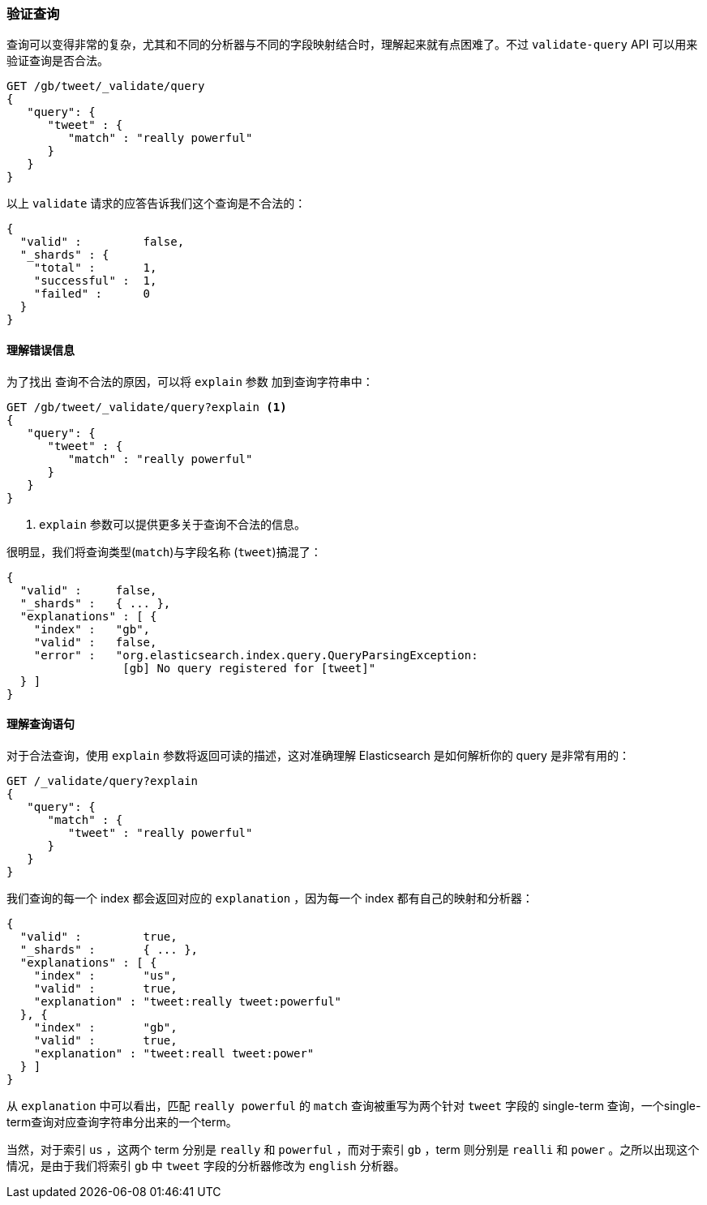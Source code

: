 [[validating-queries]]
=== 验证查询

查询可以变得非常的复杂，尤其((("validate query API")))((("queries", "validating")))和不同的分析器与不同的字段映射结合时，理解起来就有点困难了。不过 `validate-query` API 可以用来验证查询是否合法。

[source,js]
--------------------------------------------------
GET /gb/tweet/_validate/query
{
   "query": {
      "tweet" : {
         "match" : "really powerful"
      }
   }
}
--------------------------------------------------
// SENSE: 054_Query_DSL/80_Validate_query.json


以上 `validate` 请求的应答告诉我们这个查询是不合法的： 

[source,js]
--------------------------------------------------
{
  "valid" :         false,
  "_shards" : {
    "total" :       1,
    "successful" :  1,
    "failed" :      0
  }
}
--------------------------------------------------

[[understanding-errors]]
==== 理解错误信息

为了找出 ((("validate query API", "understanding errors"))) 查询不合法的原因，可以将 `explain` 参数((("explain parameter"))) 加到查询字符串中：

[source,js]
--------------------------------------------------
GET /gb/tweet/_validate/query?explain <1>
{
   "query": {
      "tweet" : {
         "match" : "really powerful"
      }
   }
}
--------------------------------------------------
// SENSE: 054_Query_DSL/80_Validate_query.json
<1>  `explain` 参数可以提供更多关于查询不合法的信息。

很明显，我们将查询类型(`match`)与字段名称 (`tweet`)搞混了：

[source,js]
--------------------------------------------------
{
  "valid" :     false,
  "_shards" :   { ... },
  "explanations" : [ {
    "index" :   "gb",
    "valid" :   false,
    "error" :   "org.elasticsearch.index.query.QueryParsingException:
                 [gb] No query registered for [tweet]"
  } ]
}
--------------------------------------------------

[[understanding-queries]]
==== 理解查询语句

对于合法查询，使用 `explain` 参数将返回可读的描述，这对准确理解 Elasticsearch 是如何解析你的 query 是非常有用的：

[source,js]
--------------------------------------------------
GET /_validate/query?explain
{
   "query": {
      "match" : {
         "tweet" : "really powerful"
      }
   }
}
--------------------------------------------------
// SENSE: 054_Query_DSL/80_Understanding_queries.json

我们查询的每一个 index ((("indices", "explanation for each index queried")))都会返回对应的 `explanation` ，因为每一个 index 都有自己的映射和分析器：

[source,js]
--------------------------------------------------
{
  "valid" :         true,
  "_shards" :       { ... },
  "explanations" : [ {
    "index" :       "us",
    "valid" :       true,
    "explanation" : "tweet:really tweet:powerful"
  }, {
    "index" :       "gb",
    "valid" :       true,
    "explanation" : "tweet:reall tweet:power"
  } ]
}
--------------------------------------------------


从 `explanation` 中可以看出，匹配 `really powerful` 的 `match` 查询被重写为两个针对 `tweet` 字段的 single-term 查询，一个single-term查询对应查询字符串分出来的一个term。

当然，对于索引 `us` ，这两个 term 分别是 `really` 和 `powerful` ，而对于索引 `gb` ，term 则分别是 `realli` 和 `power` 。之所以出现这个情况，是由于我们将索引 `gb` 中 `tweet` 字段的分析器修改为 `english` 分析器。
